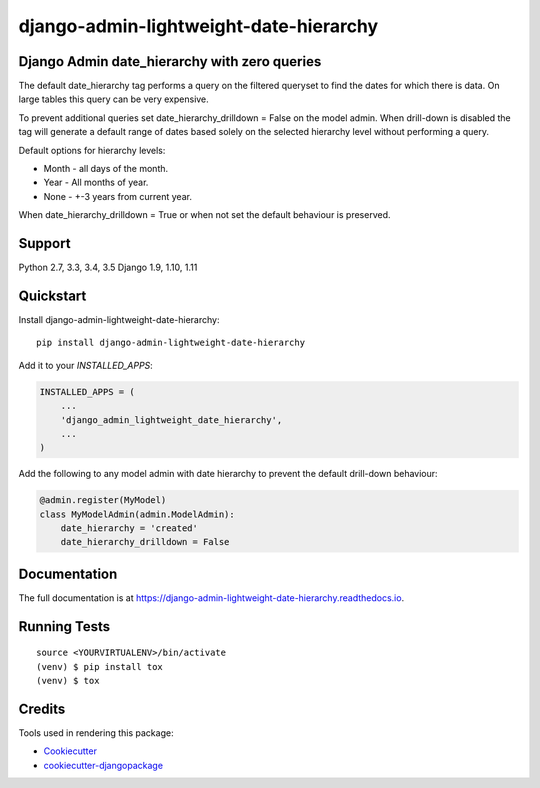 =============================
django-admin-lightweight-date-hierarchy
=============================

.. image:: https://badge.fury.io/py/django-admin-lightweight-date-hierarchy.svg
    :target: https://badge.fury.io/py/django-admin-lightweight-date-hierarchy

.. image:: https://travis-ci.org/hakib/django-admin-lightweight-date-hierarchy.svg?branch=master
    :target: https://travis-ci.org/hakib/django-admin-lightweight-date-hierarchy

.. image:: https://codecov.io/gh/hakib/django-admin-lightweight-date-hierarchy/branch/master/graph/badge.svg
    :target: https://codecov.io/gh/hakib/django-admin-lightweight-date-hierarchy


Django Admin date_hierarchy with zero queries
----------------------------------------------

The default date_hierarchy tag performs a query on the filtered queryset to find the
dates for which there is data. On large tables this query can be very expensive.

To prevent additional queries set date_hierarchy_drilldown = False on the model admin.
When drill-down is disabled the tag will generate a default range of dates based solely
on the selected hierarchy level without performing a query.

Default options for hierarchy levels:

- Month - all days of the month.
- Year - All months of year.
- None - +-3 years from current year.

When date_hierarchy_drilldown = True or when not set the default behaviour is preserved.


Support
----------

Python 2.7, 3.3, 3.4, 3.5
Django 1.9, 1.10, 1.11


Quickstart
----------

Install django-admin-lightweight-date-hierarchy::

    pip install django-admin-lightweight-date-hierarchy

Add it to your `INSTALLED_APPS`:

.. code-block:: python

    INSTALLED_APPS = (
        ...
        'django_admin_lightweight_date_hierarchy',
        ...
    )

Add the following to any model admin with date hierarchy to prevent the default drill-down behaviour:

.. code-block:: python

    @admin.register(MyModel)
    class MyModelAdmin(admin.ModelAdmin):
        date_hierarchy = 'created'
        date_hierarchy_drilldown = False


Documentation
-------------

The full documentation is at https://django-admin-lightweight-date-hierarchy.readthedocs.io.


Running Tests
-------------

::

    source <YOURVIRTUALENV>/bin/activate
    (venv) $ pip install tox
    (venv) $ tox


Credits
-------

Tools used in rendering this package:

*  Cookiecutter_
*  `cookiecutter-djangopackage`_

.. _Cookiecutter: https://github.com/audreyr/cookiecutter
.. _`cookiecutter-djangopackage`: https://github.com/pydanny/cookiecutter-djangopackage

